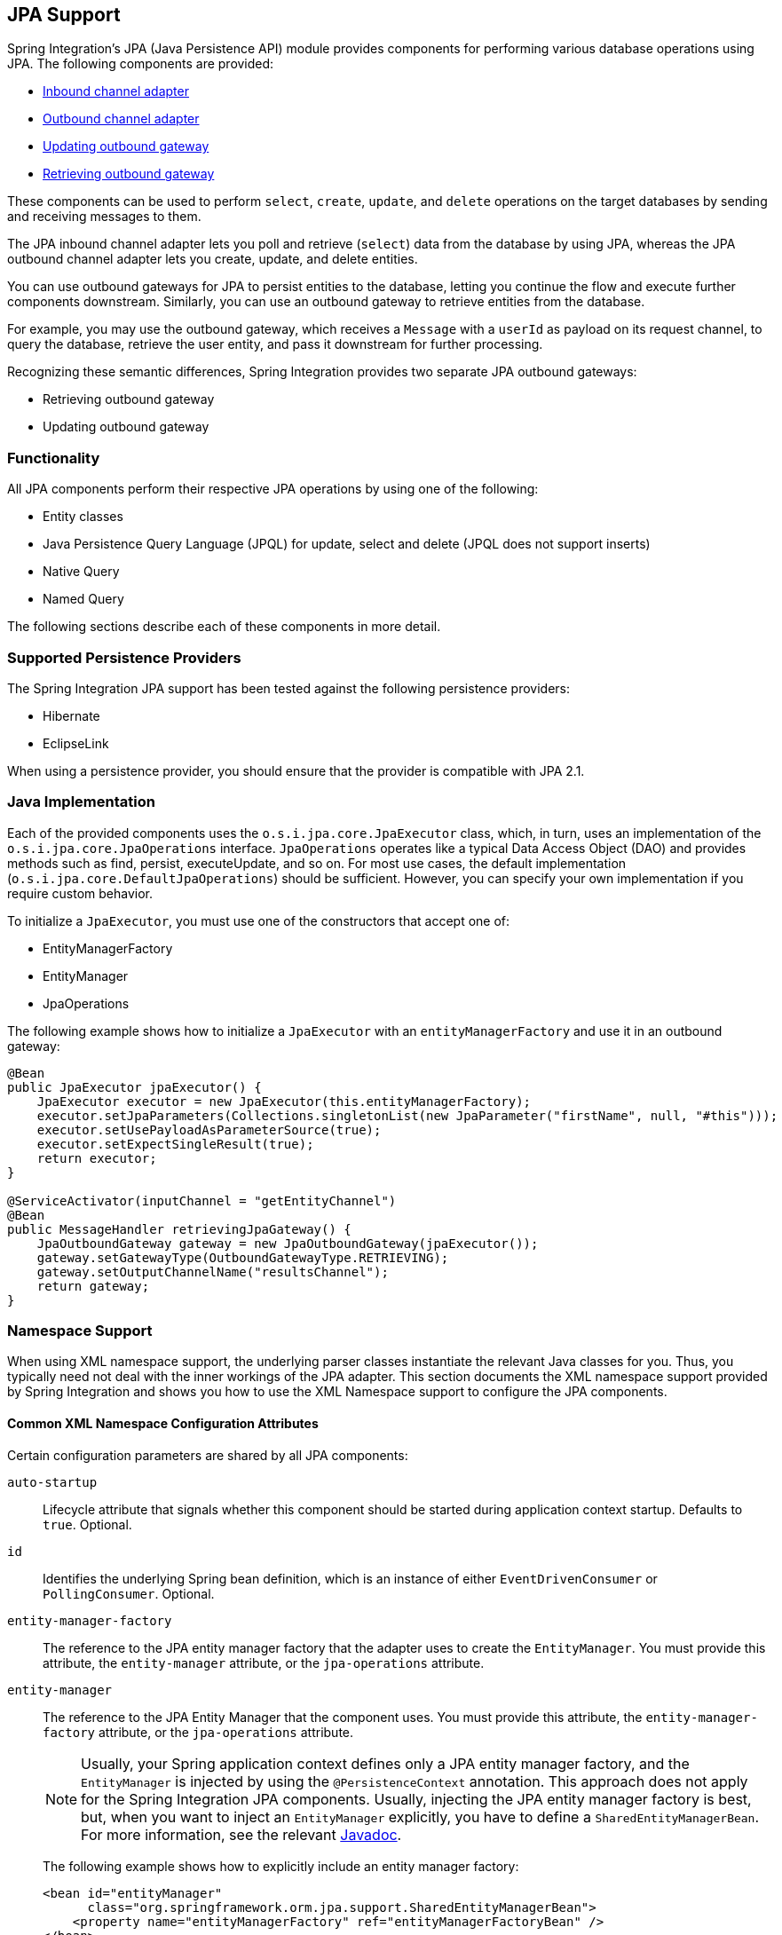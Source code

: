 [[jpa]]
== JPA Support

Spring Integration's JPA (Java Persistence API) module provides components for performing various database operations using JPA.
The following components are provided:

* <<jpa-inbound-channel-adapter,Inbound channel adapter>>
* <<jpa-outbound-channel-adapter,Outbound channel adapter>>
* <<jpa-updating-outbound-gateway,Updating outbound gateway>>
* <<jpa-retrieving-outbound-gateway,Retrieving outbound gateway>>

These components can be used to perform `select`, `create`, `update`, and `delete` operations on the target databases by sending and receiving messages to them.

The JPA inbound channel adapter lets you poll and retrieve (`select`) data from the database by using JPA, whereas the JPA outbound channel adapter lets you create, update, and delete entities.

You can use outbound gateways for JPA to persist entities to the database, letting you continue the flow and execute further components downstream.
Similarly, you can use an outbound gateway to retrieve entities from the database.

For example, you may use the outbound gateway, which receives a `Message` with a `userId` as payload on its request channel, to query the database, retrieve the user entity, and pass it downstream for further processing.

Recognizing these semantic differences, Spring Integration provides two separate JPA outbound gateways:

* Retrieving outbound gateway
* Updating outbound gateway

=== Functionality

All JPA components perform their respective JPA operations by using one of the following:

* Entity classes
* Java Persistence Query Language (JPQL) for update, select and delete (JPQL does not support inserts)
* Native Query
* Named Query

The following sections describe each of these components in more detail.

[[jpa-supported-persistence-providers]]
=== Supported Persistence Providers

The Spring Integration JPA support has been tested against the following persistence providers:

* Hibernate
* EclipseLink

When using a persistence provider, you should ensure that the provider is compatible with JPA 2.1.

[[jpa-java-implementation]]
=== Java Implementation

Each of the provided components uses the `o.s.i.jpa.core.JpaExecutor` class, which, in turn, uses an implementation of the `o.s.i.jpa.core.JpaOperations` interface.
`JpaOperations` operates like a typical Data Access Object (DAO) and provides methods such as find, persist, executeUpdate, and so on.
For most use cases, the default implementation (`o.s.i.jpa.core.DefaultJpaOperations`) should be sufficient.
However, you can specify your own implementation if you require custom behavior.

To initialize a `JpaExecutor`, you must use one of the constructors that accept one of:

* EntityManagerFactory
* EntityManager
* JpaOperations

The following example shows how to initialize a `JpaExecutor` with an `entityManagerFactory` and use it in an outbound gateway:

[source,java]
----
@Bean
public JpaExecutor jpaExecutor() {
    JpaExecutor executor = new JpaExecutor(this.entityManagerFactory);
    executor.setJpaParameters(Collections.singletonList(new JpaParameter("firstName", null, "#this")));
    executor.setUsePayloadAsParameterSource(true);
    executor.setExpectSingleResult(true);
    return executor;
}

@ServiceActivator(inputChannel = "getEntityChannel")
@Bean
public MessageHandler retrievingJpaGateway() {
    JpaOutboundGateway gateway = new JpaOutboundGateway(jpaExecutor());
    gateway.setGatewayType(OutboundGatewayType.RETRIEVING);
    gateway.setOutputChannelName("resultsChannel");
    return gateway;
}
----

[[jpa-namespace-support]]
=== Namespace Support

When using XML namespace support, the underlying parser classes instantiate the relevant Java classes for you.
Thus, you typically need not deal with the inner workings of the JPA adapter.
This section documents the XML namespace support provided by Spring Integration and shows you how to use the XML Namespace support to configure the JPA components.

[[jpa-namespace-support-common-attributes]]
==== Common XML Namespace Configuration Attributes

Certain configuration parameters are shared by all JPA components:

`auto-startup`::
Lifecycle attribute that signals whether this component should be started during application context startup.
Defaults to `true`.
Optional.

`id`::
Identifies the underlying Spring bean definition, which is an instance of either `EventDrivenConsumer` or `PollingConsumer`.
Optional.

`entity-manager-factory`::
The reference to the JPA entity manager factory that the adapter uses to create the `EntityManager`.
You must provide this attribute, the `entity-manager` attribute, or the `jpa-operations` attribute.

`entity-manager`::
The reference to the JPA Entity Manager that the component uses.
You must provide this attribute, the `entity-manager-factory` attribute, or the `jpa-operations` attribute.
+
NOTE: Usually, your Spring application context defines only a JPA entity manager factory, and the `EntityManager` is injected by using the `@PersistenceContext` annotation.
This approach does not apply for the Spring Integration JPA components.
Usually, injecting the JPA entity manager factory is best, but, when you want to inject an `EntityManager` explicitly, you have to define a `SharedEntityManagerBean`.
For more information, see the relevant http://docs.spring.io/spring/docs/current/javadoc-api/org/springframework/orm/jpa/support/SharedEntityManagerBean.html[Javadoc].
+
The following example shows how to explicitly include an entity manager factory:
+
====
[source,xml]
----
<bean id="entityManager"
      class="org.springframework.orm.jpa.support.SharedEntityManagerBean">
    <property name="entityManagerFactory" ref="entityManagerFactoryBean" />
</bean>
----
====

`jpa-operations`::
A reference to a bean that implements the `JpaOperations` interface.
In rare cases, it might be advisable to provide your own implementation of the `JpaOperations` interface instead of relying on the default implementation (`org.springframework.integration.jpa.core.DefaultJpaOperations`).
If you use the `jpa-operations` attribute, you must not provide the JPA entity manager or JPA entity manager factory, because `JpaOperations` wraps the necessary datasource.

`entity-class`::
The fully qualified name of the entity class.
The exact semantics of this attribute vary, depending on whether we are performing a persist or update operation or whether we are retrieving objects from the database.
+
When retrieving data, you can specify the `entity-class` attribute to indicate that you would like to retrieve objects of this type from the database.
In that case, you must not define any of the query attributes (`jpa-query`, `native-query`, or `named-query`).
+
When persisting data, the `entity-class` attribute indicates the type of object to persist.
If not specified (for persist operations) the entity class is automatically retrieved from the message's payload.

`jpa-query`::
Defines the JPA query (Java Persistence Query Language) to be used.

`native-query`::
Defines the native SQL query to be used.

`named-query`::
Refers to a named query.
A named query can be defined in either Native SQL or JPAQL, but the underlying JPA persistence provider handles that distinction internally.

[[jpa-parameters]]
==== Providing JPA Query Parameters

To provide parameters, you can use the `parameter` XML element.
It has a mechanism that lets you provide parameters for queries that are based on either the Java Persistence Query Language (JPQL) or native SQL queries.
You can also provide parameters for named queries.

Expression-based Parameters::
The following example shows how to set an expression-based parameter:
+
====
[source,xml]
----
<int-jpa:parameter expression="payload.name" name="firstName"/>
----
====

Value-based Parameters::
The following example shows how to set an value-based parameter:
+
====
[source,xml]
----
<int-jpa:parameter name="name" type="java.lang.String" value="myName"/>
----
====

Positional Parameters::
The following example shows how to set an expression-based parameter:
+
====
[source,xml]
----
<int-jpa:parameter expression="payload.name"/>
<int-jpa:parameter type="java.lang.Integer" value="21"/>
----
====

[[jpa-transactions]]
==== Transaction Handling

All JPA operations (such as `INSERT`, `UPDATE`, and `DELETE`) require a transaction to be active whenever they are performed.
For inbound channel adapters, you need do nothing special.
It works similarly to the way we configure transaction managers with pollers that are used with other inbound channel adapters.
The following XML example configures a transaction manager that uses a poller with an inbound channel adapter:

====
[source,xml]
----
<int-jpa:inbound-channel-adapter
    channel="inboundChannelAdapterOne"
    entity-manager="em"
    auto-startup="true"
    jpa-query="select s from Student s"
    expect-single-result="true"
    delete-after-poll="true">
    <int:poller fixed-rate="2000" >
        <int:transactional propagation="REQUIRED"
            transaction-manager="transactionManager"/>
    </int:poller>
</int-jpa:inbound-channel-adapter>
----
====

However, you may need to specifically start a transaction when using an outbound channel adapter or gateway.
If a `DirectChannel` is an input channel for the outbound adapter or gateway and if the transaction is active in the current thread of execution, the JPA operation is performed in the same transaction context.
You can also configure this JPA operation to run as a new transaction, as the following example shows:

====
[source,xml]
----
<int-jpa:outbound-gateway
    request-channel="namedQueryRequestChannel"
    reply-channel="namedQueryResponseChannel"
    named-query="updateStudentByRollNumber"
    entity-manager="em"
    gateway-type="UPDATING">
    <int-jpa:parameter name="lastName" expression="payload"/>
    <int-jpa:parameter name="rollNumber" expression="headers['rollNumber']"/>
		<int-jpa:transactional propagation="REQUIRES_NEW"
        transaction-manager="transactionManager"/>
</int-jpa:outbound-gateway>
----
====

In the preceding example, the transactional element of the outbound gateway or adapter specifies the transaction attributes.
It is optional to define this child element if you have `DirectChannel` as an input channel to the adapter and you want the adapter to execute the operations in the same transaction context as the caller.
If, however, you use an `ExecutorChannel`, you must have the `transactional` element, because the invoking client's transaction context is not propagated.

NOTE: Unlike the `transactional` element of the poller, which is defined in Spring Integration's namespace, the `transactional` element for the outbound gateway or adapter is defined in the JPA namespace.

[[jpa-inbound-channel-adapter]]
=== Inbound Channel Adapter

An inbound channel adapter is used to execute a select query over the database using JPA QL and return the result.
The message payload is either a single entity or a `List` of entities.
The following XML configures an `inbound-channel-adapter`:

====
[source,xml]
----
<int-jpa:inbound-channel-adapter channel="inboundChannelAdapterOne"  <1>
                    entity-manager="em"                              <2>
                    auto-startup="true"                              <3>
                    query="select s from Student s"                  <4>
                    expect-single-result="true"                      <5>
                    max-results=""                                   <6>
                    max-results-expression=""                        <7>
                    delete-after-poll="true"                         <8>
                    flush-after-delete="true">                       <9>
    <int:poller fixed-rate="2000" >
      <int:transactional propagation="REQUIRED" transaction-manager="transactionManager"/>
    </int:poller>
</int-jpa:inbound-channel-adapter>
----

<1> The channel over which the `inbound-channel-adapter` puts the messages (with the payload) after executing the JPA QL in the `query` attribute.
<2> The `EntityManager` instance used to perform the required JPA operations.
<3> Attribute signaling whether the component should automatically start when the application context starts.
The value defaults to `true`.
<4> The JPA QL whose result are sent out as the payload of the message
<5> This attribute tells whether the JPQL query gives a single entity in the result or a `List` of entities.
If the value is set to `true`, the single entity is sent as the payload of the message.
If, however, multiple results are returned after setting this to `true`, a `MessagingException` is thrown.
The value defaults to `false`.
<6> This non-zero, non-negative integer value tells the adapter not to select more than the given number of rows on execution of the select operation.
By default, if this attribute is not set, all possible records are selected by the query.
This attribute is mutually exclusive with `max-results-expression`.
Optional.
<7> An expression that is evaluated to find the maximum number of results in a result set.
Mutually exclusive with `max-results`.
Optional.
<8> Set this value to `true` if you want to delete the rows received after execution of the query.
You must ensure that the component operates as part of a transaction.
Otherwise, you may encounter an exception such as: `java.lang.IllegalArgumentException: Removing a detached instance ...`
<9> Set this value to `true` if you want to flush the persistence context immediately after deleting received entities and if you do not want to rely on the `flushMode` of the `EntityManager`.
The value defaults to `false`.
====

[[jpaInboundChannelAdapterParameters]]
==== Configuration Parameter Reference

The following listing shows all the values that can be set for an `inbound-channel-adapter`:

====
[source,xml]
----
<int-jpa:inbound-channel-adapter
  auto-startup="true"           <1>
  channel=""                    <2>
  delete-after-poll="false"     <3>
  delete-per-row="false"        <4>
  entity-class=""               <5>
  entity-manager=""             <6>
  entity-manager-factory=""     <7>
  expect-single-result="false"  <8>
  id=""
  jpa-operations=""             <9>
  jpa-query=""                  <10>
  named-query=""                <11>
  native-query=""               <12>
  parameter-source=""           <13>
  send-timeout="">              <14>
  <int:poller ref="myPoller"/>
 </int-jpa:inbound-channel-adapter>
----

<1> This lifecycle attribute signals whether this component should automatically start when the application context starts.
This attribute defaults to `true`.
Optional.
<2> The channel to which the adapter sends a message with the payload from performing the desired JPA operation.
<3> A boolean flag that indicates whether to delete the selected records after they have been polled by the adapter.
By default, the value is `false` (that is, the records are not deleted).
You must ensure that the component operates as part of a transaction.
Otherwise, you may encounter an exception, such as: `java.lang.IllegalArgumentException: Removing a detached instance ...`.
Optional.
<4> A boolean flag that indicates whether the records can be deleted in bulk or must be deleted one record at a time.
By default the value is `false` (that is, the records can be bulk-deleted).
Optional.
<5> The fully qualified name of the entity class to be queried from the database.
The adapter automatically builds a JPA Query based on the entity class name.
Optional.
<6> An instance of `javax.persistence.EntityManager` used to perform the JPA operations.
Optional.
<7> An instance of `javax.persistence.EntityManagerFactory` used to obtain an instance of `javax.persistence.EntityManager` that performs the JPA operations.
Optional.
<8> A boolean flag indicating whether the select operation is expected to return a single result or a `List` of results.
If this flag is set to `true`, the single entity selected is sent as the payload of the message.
If multiple entities are returned, an exception is thrown.
If `false`, the `List` of entities is sent as the payload of the message.
The value defaults to `false`.
Optional.
<9> An implementation of `org.springframework.integration.jpa.core.JpaOperations` used to perform the JPA operations.
We recommend not providig an implementation of your own but using the default `org.springframework.integration.jpa.core.DefaultJpaOperations` implementation.
You can use any of the `entity-manager`, `entity-manager-factory`, or `jpa-operations` attributes.
Optional.
<10> The JPA QL to be executed by this adapter.
Optional.
<11> The named query that needs to be executed by this adapter.
Optional.
<12> The native query executed by this adapter.
You can use any of the `jpa-query`, `named-query`, `entity-class`, or `native-query` attributes.
Optional.
<13> An implementation of `o.s.i.jpa.support.parametersource.ParameterSource` used to resolve the values of the parameters in the query.
Ignored if the `entity-class` attribute has a value.
Optional.
<14> Maximum amount of time (in milliseconds) to wait when sending a message to the channel.
Optional.
====

==== Configuring with Java Configuration

The following Spring Boot application shows an example of how to configure the inbound adapter with Java:

====
[source, java]
----
@SpringBootApplication
@EntityScan(basePackageClasses = StudentDomain.class)
public class JpaJavaApplication {

    public static void main(String[] args) {
        new SpringApplicationBuilder(JpaJavaApplication.class)
            .web(false)
            .run(args);
    }

    @Autowired
    private EntityManagerFactory entityManagerFactory;

    @Bean
    public JpaExecutor jpaExecutor() {
        JpaExecutor executor = new JpaExecutor(this.entityManagerFactory);
        jpaExecutor.setJpaQuery("from Student");
        return executor;
    }

    @Bean
    @InboundChannelAdapter(channel = "jpaInputChannel",
                     poller = @Poller(fixedDelay = "${poller.interval}"))
    public MessageSource<?> jpaInbound() {
        return new JpaPollingChannelAdapter(jpaExecutor());
    }

    @Bean
    @ServiceActivator(inputChannel = "jpaInputChannel")
    public MessageHandler handler() {
        return message -> System.out.println(message.getPayload());
    }

}
----
====

==== Configuring with the Java DSL

The following Spring Boot application shows an example of how to configure the inbound adapter with the Java DSL:

====
[source, java]
----
@SpringBootApplication
@EntityScan(basePackageClasses = StudentDomain.class)
public class JpaJavaApplication {

    public static void main(String[] args) {
        new SpringApplicationBuilder(JpaJavaApplication.class)
            .web(false)
            .run(args);
    }

    @Autowired
    private EntityManagerFactory entityManagerFactory;

    @Bean
    public IntegrationFlow pollingAdapterFlow() {
        return IntegrationFlows
            .from(Jpa.inboundAdapter(this.entityManagerFactory)
                        .entityClass(StudentDomain.class)
                        .maxResults(1)
                        .expectSingleResult(true),
                e -> e.poller(p -> p.trigger(new OnlyOnceTrigger())))
            .channel(c -> c.queue("pollingResults"))
            .get();
    }

}
----
====

[[jpa-outbound-channel-adapter]]
=== Outbound Channel Adapter

The JPA outbound channel adapter lets you accept messages over a request channel.
The payload can either be used as the entity to be persisted or used with the headers in the parameter expressions for a JPQL query.
The following sections cover the possible ways of performing these operations.

[[jpa-outbound-channel-adapter-entity-class]]
==== Using an Entity Class

The following XML configures the outbound channel adapter to persist an entity to the database:

====
[source,xml]
----
<int-jpa:outbound-channel-adapter channel="entityTypeChannel"               <1>
    entity-class="org.springframework.integration.jpa.test.entity.Student"  <2>
    persist-mode="PERSIST"                                                  <3>
    entity-manager="em"/ >                                                  <4>
----

<1> The channel over which a valid JPA entity is sent to the JPA outbound channel adapter.
<2> The fully qualified name of the entity class accepted by the adapter to be persisted in the database.
You can actually leave off this attribute in most cases as the adapter can determine the entity class automatically from the Spring Integration message payload.
<3> The operation to be done by the adapter.
The valid values are `PERSIST`, `MERGE`, and `DELETE`.
The default value is `MERGE`.
<4> The JPA entity manager to be used.
====

These four attributes of the `outbound-channel-adapter` configure it to accept entities over the input channel and process them to `PERSIST`, `MERGE`, or `DELETE` the entities from the underlying data source.

NOTE: As of Spring Integration 3.0, payloads to `PERSIST` or `MERGE` can also be of type `http://docs.oracle.com/javase/7/docs/api/java/lang/Iterable.html[java.lang.Iterable]`.
In that case, each object returned by the `Iterable` is treated as an entity and persisted or merged using the underlying `EntityManager`.
Null values returned by the iterator are ignored.

[[jpa-using-jpaql]]
==== Using JPA Query Language (JPA QL)

The <<jpa-outbound-channel-adapter-entity-class,previous section>> showed how to perform a `PERSIST` action by using an entity.
This section shows how to use an outbound channel adapter with JPA QL.

The following XML configures the outbound channel adapter to persist an entity to the database:

====
[source,xml]
----
<int-jpa:outbound-channel-adapter channel="jpaQlChannel"                                      <1>
  jpa-query="update Student s set s.firstName = :firstName where s.rollNumber = :rollNumber"  <2>
  entity-manager="em">                                                                        <3>
    <int-jpa:parameter name="firstName"  expression="payload['firstName']"/>                  <4>
    <int-jpa:parameter name="rollNumber" expression="payload['rollNumber']"/>
</int-jpa:outbound-channel-adapter>
----

<1> The input channel over which the message is sent to the outbound channel adapter.
<2> The JPA QL to execute.
This query may contain parameters that are evaluated by using the `parameter` element.
<3> The entity manager used by the adapter to perform the JPA operations.
<4> The elements (one for each parameter) used to define the value of the parameter names for the JPA QL specified in the `query` attribute.
====

The `parameter` element accepts an attribute whose `name` corresponds to the named parameter specified in the provided JPA QL (point 2 in the preceding example).
The value of the parameter can either be static or be derived by using an expression.
The static value and the expression to derive the value are specified using the `value` and `expression` attributes, respectively.
These attributes are mutually exclusive.

If the `value` attribute is specified, you can provide an optional `type` attribute.
The value of this attribute is the fully qualified name of the class whose value is represented by the `value` attribute.
By default, the type is assumed to be a `java.lang.String`.
The following example shows how to define a JPA parameter:

====
[source,xml]
----
<int-jpa:outbound-channel-adapter ...
>
    <int-jpa:parameter name="level" value="2" type="java.lang.Integer"/>
    <int-jpa:parameter name="name" expression="payload['name']"/>
</int-jpa:outbound-channel-adapter>
----
====

As the preceding example shows, you can use multiple `parameter` elements within an outbound channel adapter element and define some parameters by using expressions and others with static values.
However, take care not to specify the same parameter name multiple times.
You should provide one `parameter` element for each named parameter specified in the JPA query.
For example, we specify two parameters: `level` and `name`.
The `level` attribute is a static value of type `java.lang.Integer`, while the `name` attribute is derived from the payload of the message.

NOTE: Though specifying `select` is valid for JPA QL, it makes no sense to do so.
Outbound channel adapters do not return any result.
If you want to select some values, consider using the outbound gateway instead.

[[jpa-using-native-queries]]
==== Using Native Queries

This section describes how to use native queries to perform operations with the JPA outbound channel adapter.
Using native queries is similar to using JPA QL, except that the queries are native database queries.
By using native queries, we lose database vendor independence, which we get using JPA QL.

One of the things we can achieve by using native queries is to perform database inserts, which is not possible with JPA QL.
(To perform inserts, we send JPA entities to the channel adapter, as <<jpa-outbound-channel-adapter-entity-class,described earlier>>).
Below is a small xml fragment that demonstrates the use of native query to insert values in a table.

IMPORTANT: Named parameters may not be supported by your JPA provider in conjunction with native SQL queries.
While they work fine with Hibernate, OpenJPA and EclipseLink do not support them. See https://issues.apache.org/jira/browse/OPENJPA-111. Section 3.8.12 of the JPA 2.0 spec states: "`Only positional parameter binding and positional access to result items may be portably used for native queries.`"

The following example configures an outbound-channel-adapter with a native query:

====
[source,xml]
----
<int-jpa:outbound-channel-adapter channel="nativeQlChannel"
  native-query="insert into STUDENT_TABLE(FIRST_NAME,LAST_UPDATED) values (:lastName,:lastUpdated)"  <1>
  entity-manager="em">
    <int-jpa:parameter name="lastName" expression="payload['updatedLastName']"/>
    <int-jpa:parameter name="lastUpdated" expression="new java.util.Date()"/>
</int-jpa:outbound-channel-adapter>
----

<1> The native query executed by this outbound channel adapter.
====

Note that the other attributes (such as `channel` and `entity-manager`) and the `parameter` element have the same semantics as they do for JPA QL.

==== Using Named Queries

Using named queries is similar to using <<jpa-using-jpaql,JPA QL>> or a <<jpa-using-native-queries,native query>>, except that we specify a named query instead of a query.
First, we cover how to define a JPA named query. Then we cover how to declare an outbound channel adapter to work with a named query.
If we have an entity called `Student`, we can use annotations on the `Student` class to define two named queries: `selectStudent` and `updateStudent`.
The following example shows how to do so:

====
[source,java]
----
@Entity
@Table(name="Student")
@NamedQueries({
    @NamedQuery(name="selectStudent",
        query="select s from Student s where s.lastName = 'Last One'"),
    @NamedQuery(name="updateStudent",
        query="update Student s set s.lastName = :lastName,
               lastUpdated = :lastUpdated where s.id in (select max(a.id) from Student a)")
})
public class Student {

...
----
====

Alternatively, you can use orm.xml to define named queries as the following example shows:

====
[source,xml]
----
<entity-mappings ...>
    ...
    <named-query name="selectStudent">
        <query>select s from Student s where s.lastName = 'Last One'</query>
    </named-query>
</entity-mappings>
----
====

Now that we have shown how to define named queries by using annotations or by using `orm.xml`, we now show a small XML fragment that defines an `outbound-channel-adapter` by using a named query, as the following example shows:

====
[source,xml]
----
<int-jpa:outbound-channel-adapter channel="namedQueryChannel"
            named-query="updateStudent"	 <1>
            entity-manager="em">
        <int-jpa:parameter name="lastName" expression="payload['updatedLastName']"/>
        <int-jpa:parameter name="lastUpdated" expression="new java.util.Date()"/>
</int-jpa:outbound-channel-adapter>
----

<1> The named query that we want the adapter to execute when it receives a message over the channel.
====

[[jpaOutboundChannelAdapterParameters]]
==== Configuration Parameter Reference

The following listing shows all the attributes that you can set on an outbound channel adapter:

====
[source,xml]
----
<int-jpa:outbound-channel-adapter
  auto-startup="true"  <1>
  channel=""  <2>
  entity-class=""  <3>
  entity-manager=""  <4>
  entity-manager-factory=""  <5>
  id=""
  jpa-operations=""  <6>
  jpa-query=""  <7>
  named-query=""  <8>
  native-query=""  <9>
  order=""  <10>
  parameter-source-factory=""   <11>
  persist-mode="MERGE"   <12>
  flush="true"   <13>
  flush-size="10"   <14>
  clear-on-flush="true"   <15>
  use-payload-as-parameter-source="true"   <16>
	<int:poller/>
	<int-jpa:transactional/>    <17>
	<int-jpa:parameter/>    <18>
</int-jpa:outbound-channel-adapter>
----

<1> Lifecycle attribute signaling whether this component should start during application context startup.
It defaults to `true`.
Optional.
<2> The channel from which the outbound adapter receives messages for performing the desired operation.
<3> The fully qualified name of the entity class for the JPA Operation.
The `entity-class`, `query`, and `named-query` attributes are mutually exclusive.
Optional.
<4> An instance of `javax.persistence.EntityManager` used to perform the JPA operations.
Optional.
<5> An instance of `javax.persistence.EntityManagerFactory` used to obtain an instance of `javax.persistence.EntityManager`, which performs the JPA operations.
Optional.
<6> An implementation of `org.springframework.integration.jpa.core.JpaOperations` used to perform the JPA operations.
We recommend not providing an implementation of your own but using the default `org.springframework.integration.jpa.core.DefaultJpaOperations` implementation.
You can use any one of the `entity-manager`, `entity-manager-factory`, or `jpa-operations` attributes.
Optional.
<7> The JPA QL to be executed by this adapter.
Optional.
<8> The named query that needs to be executed by this adapter.
Optional.
<9> The native query to be executed by this adapter.
You can use any one of the `jpa-query`, `named-query`, or `native-query` attributes.
Optional.
<10> The order for this consumer when multiple consumers are registered, thereby managing load-balancing and failover.
It defaults to `Ordered.LOWEST_PRECEDENCE`.
Optional.
<11> An instance of `o.s.i.jpa.support.parametersource.ParameterSourceFactory` used to get an instance of `o.s.i.jpa.support.parametersource.ParameterSource`, which is used to resolve the values of the parameters in the query.
Ignored if you perform operations by using a JPA entity.
If you use a parameter element, the factory must be of type `ExpressionEvaluatingParameterSourceFactory`, located in the `o.s.i.jpa.support.parametersource` package.
Optional.
<12> Accepts one of the following: `PERSIST`, `MERGE`, or `DELETE`.
Indicates the operation that the adapter needs to perform.
Relevant only if you use an entity for JPA operations.
Ignored if you provide JPA QL, a named query, or a native query.
It defaults to `MERGE`.
Optional.
As of Spring Integration 3.0, payloads to persist or merge can also be of type `http://docs.oracle.com/javase/7/docs/api/java/lang/Iterable.html[java.lang.Iterable]`.
In that case, each object returned by the `Iterable` is treated as an entity and persisted or merged by using the underlying `EntityManager`.
Null values returned by the iterator are ignored.
<13> Set this value to `true` if you want to flush the persistence context immediately after persist, merge, or delete operations and do not want to rely on the `flushMode` of the `EntityManager`.
It defaults to `false`.
Applies only if you did not specify the `flush-size` attribute.
If this attribute is set to `true`, `flush-size` is implicitly set to `1`, if no other value configured it.
<14> Set this attribute to a value greater than '0' if you want to flush the persistence context immediately after persist, merge or delete operations and do not want to rely on the the `flushMode` of the `EntityManager`.
The default value is set to `0`, which means "'no flush'".
This attribute is geared towards messages with `Iterable` payloads.
For instance, if `flush-size` is set to `3`, then `entityManager.flush()` is called after every third entity.
Furthermore, `entityManager.flush()` is called once more after the entire loop.
If the 'flush-size' attribute is specified with a value greater than '0', you need not configure the `flush` attribute.
<15> Set this value to 'true' if you want to clear the persistence context immediately after each flush operation.
The attribute's value is applied only if the `flush` attribute is set to `true` or if the `flush-size` attribute is set to a value greater than `0`.
<16> If set to `true`, the payload of the message is used as a source for parameters.
If set to `false`, however, the entire `Message` is available as a source for parameters.
Optional.
<17> Defines the transaction management attributes and the reference to the transaction manager to be used by the JPA adapter.
Optional.
<18> One or more `parameter` attributes -- one for each parameter used in the query.
The value or expression is evaluated to compute the value of the parameter.
Optional.
====

==== Configuring with Java Configuration

The following Spring Boot application shows an example of how to configure the outbound adapter with Java:

====
[source, java]
----
@SpringBootApplication
@EntityScan(basePackageClasses = StudentDomain.class)
@IntegrationComponentScan
public class JpaJavaApplication {

    public static void main(String[] args) {
        new SpringApplicationBuilder(JpaJavaApplication.class)
            .web(false)
            .run(args);
    }

    @Autowired
    private EntityManagerFactory entityManagerFactory;

    @MessagingGateway
    interface JpaGateway {

       @Gateway(requestChannel = "jpaPersistChannel")
       @Transactional
       void persistStudent(StudentDomain payload);

    }

    @Bean
    public JpaExecutor jpaExecutor() {
        JpaExecutor executor = new JpaExecutor(this.entityManagerFactory);
        jpaExecutor.setEntityClass(StudentDomain.class);
        jpaExecutor.setPersistMode(PersistMode.PERSIST);
        return executor;
    }

    @Bean
    @ServiceActivator(channel = "jpaPersistChannel")
    public MessageHandler jpaOutbound() {
        JpaOutboundGateway adapter = new JpaOutboundGateway(jpaExecutor());
        adapter.setProducesReply(false);
        return adapter;
    }

}
----
====

==== Configuring with the Java DSL

The following Spring Boot application shows an example of how to configure the outbound adapter with the Java DSL:

====
[source, java]
----
@SpringBootApplication
@EntityScan(basePackageClasses = StudentDomain.class)
public class JpaJavaApplication {

    public static void main(String[] args) {
        new SpringApplicationBuilder(JpaJavaApplication.class)
            .web(false)
            .run(args);
    }

    @Autowired
    private EntityManagerFactory entityManagerFactory;

    @Bean
    public IntegrationFlow outboundAdapterFlow() {
        return f -> f
                .handle(Jpa.outboundAdapter(this.entityManagerFactory)
                                .entityClass(StudentDomain.class)
                                .persistMode(PersistMode.PERSIST),
                        e -> e.transactional());
    }

}
----
====

[[jpa-outbound-gateways]]
=== Outbound Gateways

The JPA inbound channel adapter lets you poll a database to retrieve one or more JPA entities.
The retrieved data is consequently used to start a Spring Integration flow that uses the retrieved data as message payload.

Additionally, you can use JPA outbound channel adapters at the end of your flow in order to persist data, essentially terminating the flow at the end of the persistence operation.

However, how can you execute JPA persistence operations in the middle of a flow? For example, you may have business data that you are processing in your Spring Integration message flow and that you would like to persist, yet you still need to use other components further downstream.
Alternatively, instead of polling the database using a poller, you need to execute JPQL queries and actively retrieve data, which is then processed in subsequent components within your flow.

This is where JPA Outbound Gateways come into play.
They give you the ability to persist data as well as retrieving data.
To facilitate these uses, Spring Integration provides two types of JPA outbound gateways:

* Updating outbound gateway
* Retrieving outbound gateway

Whenever the outbound gateway is used to perform an action that saves, updates, or solely deletes some records in the database, you need to use an updating outbound gateway.
If, for example, you use an `entity` to persist it, a merged and persisted entity is returned as a result.
In other cases, the number of records affected (updated or deleted) is returned instead.

When retrieving (selecting) data from the database, we use a retrieving outbound gateway.
With a retrieving outbound gateway, we can use JPQL, Named Queries (native or JPQL-based), or Native Queries (SQL) for selecting the data and retrieving the results.

An updating outbound gateway is functionally similar to an outbound channel adapter, except that an updating outbound gateway sends a result to the gateway's reply channel after performing the JPA operation.

A retrieving outbound gateway is similar to an inbound channel adapter.

NOTE: We recommend you first read the <<jpa-outbound-channel-adapter>> section and the <<jpa-inbound-channel-adapter>> sections earlier in this chapter, as most of the common concepts are explained there.

This similarity was the main factor to use the central `JpaExecutor` class to unify common functionality as much as possible.

Common for all JPA outbound gateways and similar to the `outbound-channel-adapter`, we can use for performing various JPA operations:

* Entity classes
* JPA Query Language (JPQL)
* Native query
* Named query

For configuration examples see <<outboundGatewaySamples>>.

[[jpa-outbound-gateway-common-parameters]]
==== Common Configuration Parameters

JPA Outbound Gateways always have access to the Spring Integration `Message` as input.
Consequently, the following parameters is available:

`parameter-source-factory`::
An instance of `o.s.i.jpa.support.parametersource.ParameterSourceFactory` used to get an instance of `o.s.i.jpa.support.parametersource.ParameterSource`.
The `ParameterSource` is used to resolve the values of the parameters provided in the query.
If you perform operations by using a JPA entity, the `parameter-source-factory attribute` is ignored.
If you use a `parameter` element, the factory must be of type `ExpressionEvaluatingParameterSourceFactory` (located in package `o.s.i.jpa.support.parametersource`).
Optional.

`use-payload-as-parameter-source`::
If set to `true`, the payload of the `Message` is used as a source for parameters.
If set to `false`, the entire `Message` is available as a source for parameters.
If no JPA Parameters are passed in, this property defaults to `true`.
This means that, if you use a default `BeanPropertyParameterSourceFactory`, the bean properties of the payload are used as a source for parameter values for the JPA query.
However, if JPA Parameters are passed in, this property, by default, evaluates to `false`.
The reason is that JPA Parameters let you provide SpEL Expressions.
Therefore, it is highly beneficial to have access to the entire `Message`, including the headers.
Optional.

[[jpa-updating-outbound-gateway]]
==== Updating Outbound Gateway

The following listing shows all the attributes that you can set on an updating-outbound-gateway and describes the key attributes:

====
[source,xml]
----
<int-jpa:updating-outbound-gateway request-channel=""  <1>
    auto-startup="true"
    entity-class=""
    entity-manager=""
    entity-manager-factory=""
    id=""
    jpa-operations=""
    jpa-query=""
    named-query=""
    native-query=""
    order=""
    parameter-source-factory=""
    persist-mode="MERGE"
    reply-channel=""  <2>
    reply-timeout=""  <3>
    use-payload-as-parameter-source="true">

    <int:poller/>
    <int-jpa:transactional/>

    <int-jpa:parameter name="" type="" value=""/>
    <int-jpa:parameter name="" expression=""/>
</int-jpa:updating-outbound-gateway>
----

<1> The channel from which the outbound gateway receives messages for performing the desired operation.
This attribute is similar to the `channel` attribute of the `outbound-channel-adapter`.
Optional.
<2> The channel to which the gateway send the response after performing the required JPA operation.
If this attribute is not defined, the request message must have a `replyChannel` header.
Optional.
<3> Specifies the time the gateway waits to send the result to the reply channel.
Only applies when the reply channel itself might block the send operation (for example, a bounded `QueueChannel` that is currently full).
By default, the gateway waits indefinitely.
The value is specified in milliseconds.
Optional.
====

The remaining attributes are described earlier in this chapter. See <<jpaInboundChannelAdapterParameters>> and <<jpaOutboundChannelAdapterParameters>>.

==== Configuring with Java Configuration

The following Spring Boot application shows an example of how configure the outbound adapter with Java:

====
[source, java]
----
@SpringBootApplication
@EntityScan(basePackageClasses = StudentDomain.class)
@IntegrationComponentScan
public class JpaJavaApplication {

    public static void main(String[] args) {
        new SpringApplicationBuilder(JpaJavaApplication.class)
            .web(false)
            .run(args);
    }

    @Autowired
    private EntityManagerFactory entityManagerFactory;

    @MessagingGateway
    interface JpaGateway {

       @Gateway(requestChannel = "jpaUpdateChannel")
       @Transactional
       void updateStudent(StudentDomain payload);

    }

    @Bean
    @ServiceActivator(channel = "jpaUpdateChannel")
    public MessageHandler jpaOutbound() {
        JpaOutboundGateway adapter =
               new JpaOutboundGateway(new JpaExecutor(this.entityManagerFactory));
        adapter.setOutputChannelName("updateResults");
        return adapter;
    }

}
----
====

==== Configuring with the Java DSL

The following Spring Boot application shows an example of how to configure the outbound adapter using the Java DSL:

[source, java]
----
@SpringBootApplication
@EntityScan(basePackageClasses = StudentDomain.class)
public class JpaJavaApplication {

    public static void main(String[] args) {
        new SpringApplicationBuilder(JpaJavaApplication.class)
            .web(false)
            .run(args);
    }

    @Autowired
    private EntityManagerFactory entityManagerFactory;

    @Bean
    public IntegrationFlow updatingGatewayFlow() {
        return f -> f
                .handle(Jpa.updatingGateway(this.entityManagerFactory),
                        e -> e.transactional(true))
                .channel(c -> c.queue("updateResults"));
    }

}
----


[[jpa-retrieving-outbound-gateway]]
==== Retrieving Outbound Gateway

The following example shows all the attributes that you can set on a retrieving outbound gateway and describes the key attributes:

[source,xml]
----
<int-jpa:retrieving-outbound-gateway request-channel=""
    auto-startup="true"
    delete-after-poll="false"
    delete-in-batch="false"
    entity-class=""
    id-expression=""              <1>
    entity-manager=""
    entity-manager-factory=""
    expect-single-result="false"  <2>
    id=""
    jpa-operations=""
    jpa-query=""
    max-results=""                <3>
    max-results-expression=""     <4>
    first-result=""               <5>
    first-result-expression=""    <6>
    named-query=""
    native-query=""
    order=""
    parameter-source-factory=""
    reply-channel=""
    reply-timeout=""
    use-payload-as-parameter-source="true">
    <int:poller></int:poller>
    <int-jpa:transactional/>

    <int-jpa:parameter name="" type="" value=""/>
    <int-jpa:parameter name="" expression=""/>
</int-jpa:retrieving-outbound-gateway>
----

<1> (Since Spring Integration 4.0.) The SpEL expression that determines the `primaryKey` value for `EntityManager.find(Class entityClass, Object primaryKey)` method against the `requestMessage` as the root object of evaluation context.
The `entityClass` argument is determined from the `entity-class` attribute, if present.
Otherwise, it is determined from the `payload` class.
All other attributes are disallowed if you use `id-expression`.
Optional.
<2> A boolean flag indicating whether the select operation is expected to return a single result or a `List` of results.
If this flag is set to `true`, a single entity is sent as the payload of the message.
If multiple entities are returned, an exception is thrown.
If `false`, the `List` of entities is sent as the payload of the message.
It defaults to `false`.
Optional.
<3> This non-zero, non-negative integer value tells the adapter not to select more than the specified number of rows on execution of the select operation.
By default, if this attribute is not set, all the possible records are selected by given query.
This attribute is mutually exclusive with `max-results-expression`.
Optional.
<4> An expression that can be used to find the maximum number of results in a result set.
It is mutually exclusive with `max-results`.
Optional.
<5> This non-zero, non-negative integer value tells the adapter the first record from which results are to be retrieved.
This attribute is mutually exclusive with `first-result-expression`.
Version 3.0 introduced this attribute.
Optional.
<6> This expression is evaluated against the message, to find the position of the first record in the result set.
This attribute is mutually exclusive to `first-result`.
Version 3.0 introduced this attribute.
Optional.
====

The remaining attributes are described earlier in this chapter. See <<jpaInboundChannelAdapterParameters>> and <<jpaOutboundChannelAdapterParameters>>.

==== Configuring with Java Configuration

The following Spring Boot application shows an example of how configure the outbound adapter with Java:

====
[source, java]
----
@SpringBootApplication
@EntityScan(basePackageClasses = StudentDomain.class)
public class JpaJavaApplication {

    public static void main(String[] args) {
        new SpringApplicationBuilder(JpaJavaApplication.class)
            .web(false)
            .run(args);
    }

    @Autowired
    private EntityManagerFactory entityManagerFactory;


    @Bean
    public JpaExecutor jpaExecutor() {
        JpaExecutor executor = new JpaExecutor(this.entityManagerFactory);
        jpaExecutor.setJpaQuery("from Student s where s.id = :id");
        executor.setJpaParameters(Collections.singletonList(new JpaParameter("id", null, "payload")));
        jpaExecutor.setExpectSingleResult(true);
        return executor;
    }

    @Bean
    @ServiceActivator(channel = "jpaRetrievingChannel")
    public MessageHandler jpaOutbound() {
        JpaOutboundGateway adapter = new JpaOutboundGateway(jpaExecutor());
        adapter.setOutputChannelName("retrieveResults");
        adapter.setGatewayType(OutboundGatewayType.RETRIEVING);
        return adapter;
    }

}
----
====

==== Configuring with the Java DSL

The following Spring Boot application shows an example of how to configure the outbound adapter with the Java DSL:

====
[source, java]
----
@SpringBootApplication
@EntityScan(basePackageClasses = StudentDomain.class)
public class JpaJavaApplication {

    public static void main(String[] args) {
        new SpringApplicationBuilder(JpaJavaApplication.class)
            .web(false)
            .run(args);
    }

    @Autowired
    private EntityManagerFactory entityManagerFactory;

    @Bean
    public IntegrationFlow retrievingGatewayFlow() {
        return f -> f
                .handle(Jpa.retrievingGateway(this.entityManagerFactory)
                       .jpaQuery("from Student s where s.id = :id")
                       .expectSingleResult(true)
                       .parameterExpression("id", "payload"))
                .channel(c -> c.queue("retrieveResults"));
    }

}
----
====

[IMPORTANT]
====
When you choose to delete entities upon retrieval and you have retrieved a collection of entities, by default, entities are deleted on a per-entity basis.
This may cause performance issues.

Alternatively, you can set attribute `deleteInBatch` to `true`, which performs a batch delete.
However, the limitation of doing so is that cascading deletes are not supported.

JSR 317: Java™ Persistence 2.0 states in chapter 4.10, "`Bulk Update and Delete Operations`" that:

"`A delete operation only applies to entities of the specified class and its subclasses.
It does not cascade to related entities.`"

For more information, see http://jcp.org/en/jsr/detail?id=317[JSR 317: Java™ Persistence 2.0]
====

[[outboundGatewaySamples]]
==== JPA Outbound Gateway Samples

This section contains various examples of using the updating outbound gateway and the retrieving outbound gateway:

===== Update by Using an Entity Class

In the following example, an updating outbound gateway is persisted by using the `org.springframework.integration.jpa.test.entity.Student` entity class as a JPA defining parameter:

===
[source,xml]
----
<int-jpa:updating-outbound-gateway request-channel="entityRequestChannel"  <1>
    reply-channel="entityResponseChannel"  <2>
    entity-class="org.springframework.integration.jpa.test.entity.Student"
    entity-manager="em"/>
----

<1> This is the request channel for the outbound gateway.
It is similar to the `channel` attribute of the `outbound-channel-adapter`.
<2> This is where a gateway differs from an outbound adapter.
This is the channel over which the reply from the JPA operation is received.
If, however, you are not interested in the reply received and want only to perform the operation, using a JPA `outbound-channel-adapter` is the appropriate choice.
In this example, where we use an entity class, the reply is the entity object that was created or merged as a result of the JPA operation.
====

===== Update using JPQL

The following example updates an entity by using the Java Persistence Query Language (JPQL),
which mandates using an updating outbound gateway:

====
[source,xml]
----
<int-jpa:updating-outbound-gateway request-channel="jpaqlRequestChannel"
  reply-channel="jpaqlResponseChannel"
  jpa-query="update Student s set s.lastName = :lastName where s.rollNumber = :rollNumber"  <1>
  entity-manager="em">
    <int-jpa:parameter name="lastName" expression="payload"/>
    <int-jpa:parameter name="rollNumber" expression="headers['rollNumber']"/>
</int-jpa:updating-outbound-gateway>
----

<1> The JPQL query that the gateway executes.
Since we used updating outbound gateway, only `update` and `delete` JPQL queries would be sensible choices.
====

When you send a message with a `String` payload that also contains a header called `rollNumber` with a `long` value, the last name of the student with the specified roll number is updated to the value in the message payload.
When using an updating gateway, the return value is always an integer value, which denotes the number of records affected by execution of the JPA QL.

===== Retrieving an Entity using JPQL

The following example uses a retrieving outbound gateway and JPQL to retrieve (select) one or more entities from the database:

====
[source,xml]
----
<int-jpa:retrieving-outbound-gateway request-channel="retrievingGatewayReqChannel"
    reply-channel="retrievingGatewayReplyChannel"
    jpa-query="select s from Student s where s.firstName = :firstName and s.lastName = :lastName"
    entity-manager="em">
    <int-jpa:parameter name="firstName" expression="payload"/>
    <int-jpa:parameter name="lastName" expression="headers['lastName']"/>
</int-jpa:outbound-gateway>
----
====

Retrieving an Entity by Using `id-expression`

The following example uses a retrieving outbound gateway with `id-expression` to retrieve (find) one and only one entity from the database:
The `primaryKey` is the result of `id-expression` evaluation.
The `entityClass` is a class of Message `payload`.

====
[source,xml]
----
<int-jpa:retrieving-outbound-gateway
	request-channel="retrievingGatewayReqChannel"
    reply-channel="retrievingGatewayReplyChannel"
    id-expression="payload.id"
    entity-manager="em"/>
----
====

===== Update using a Named Query

Using a named query is basically the same as using a JPQL query directly.
The difference is that the `named-query` attribute is used instead, as the following example shows:

====
[source,xml]
----
<int-jpa:updating-outbound-gateway request-channel="namedQueryRequestChannel"
    reply-channel="namedQueryResponseChannel"
    named-query="updateStudentByRollNumber"
    entity-manager="em">
    <int-jpa:parameter name="lastName" expression="payload"/>
    <int-jpa:parameter name="rollNumber" expression="headers['rollNumber']"/>
</int-jpa:outbound-gateway>
----
====

NOTE: You can find a complete sample application that uses Spring Integration's JPA adapter https://github.com/spring-projects/spring-integration-samples/tree/master/basic/jpa[here].
